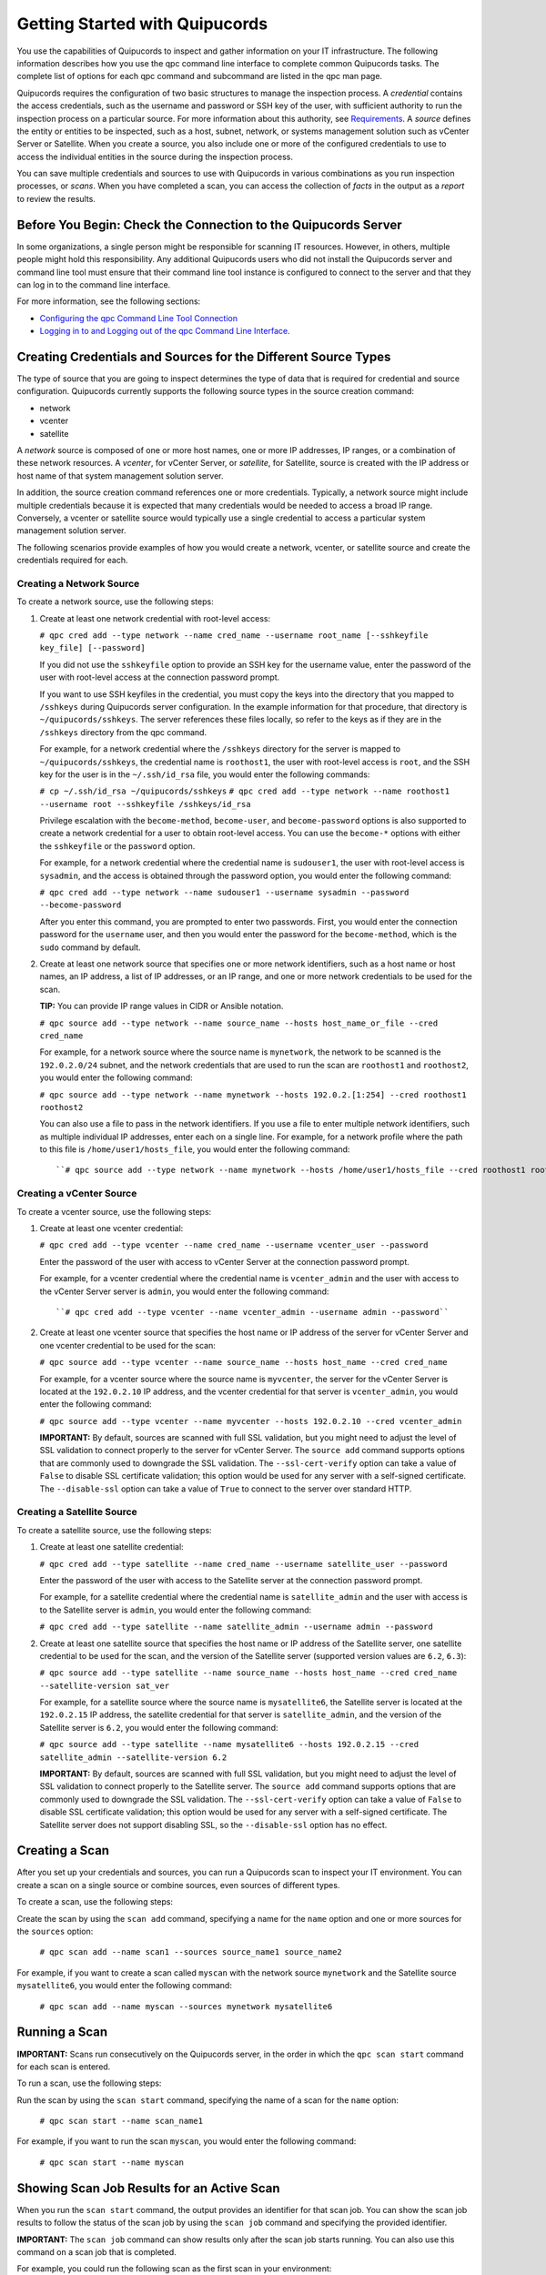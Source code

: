Getting Started with Quipucords
===============================
You use the capabilities of Quipucords to inspect and gather information on your IT infrastructure. The following information describes how you use the qpc command line interface to complete common Quipucords tasks. The complete list of options for each qpc command and subcommand are listed in the qpc man page.

Quipucords requires the configuration of two basic structures to manage the inspection process. A *credential* contains the access credentials, such as the username and password or SSH key of the user, with sufficient authority to run the inspection process on a particular source. For more information about this authority, see `Requirements <requirements.html>`_. A *source* defines the entity or entities to be inspected, such as a host, subnet, network, or systems management solution such as vCenter Server or Satellite. When you create a source, you also include one or more of the configured credentials to use to access the individual entities in the source during the inspection process.

You can save multiple credentials and sources to use with Quipucords in various combinations as you run inspection processes, or *scans*. When you have completed a scan, you can access the collection of *facts* in the output as a *report* to review the results.

Before You Begin: Check the Connection to the Quipucords Server
---------------------------------------------------------------
In some organizations, a single person might be responsible for scanning IT resources. However, in others, multiple people might hold this responsibility. Any additional Quipucords users who did not install the Quipucords server and command line tool must ensure that their command line tool instance is configured to connect to the server and that they can log in to the command line interface.

For more information, see the following sections:

- `Configuring the qpc Command Line Tool Connection <configure.html#connection>`_
- `Logging in to and Logging out of the qpc Command Line Interface <configure.html#login>`_.

Creating Credentials and Sources for the Different Source Types
---------------------------------------------------------------
The type of source that you are going to inspect determines the type of data that is required for credential and source configuration. Quipucords currently supports the following source types in the source creation command:

- network
- vcenter
- satellite

A *network* source is composed of one or more host names, one or more IP addresses, IP ranges, or a combination of these network resources. A *vcenter*, for vCenter Server, or *satellite*, for Satellite, source is created with the IP address or host name of that system management solution server.

In addition, the source creation command references one or more credentials. Typically, a network source might include multiple credentials because it is expected that many credentials would be needed to access a broad IP range. Conversely, a vcenter or satellite source would typically use a single credential to access a particular system management solution server.

The following scenarios provide examples of how you would create a network, vcenter, or satellite source and create the credentials required for each.

Creating a Network Source
^^^^^^^^^^^^^^^^^^^^^^^^^
To create a network source, use the following steps:

1. Create at least one network credential with root-level access:

   ``# qpc cred add --type network --name cred_name --username root_name [--sshkeyfile key_file] [--password]``

   If you did not use the ``sshkeyfile`` option to provide an SSH key for the username value, enter the password of the user with root-level access at the connection password prompt.

   If you want to use SSH keyfiles in the credential, you must copy the keys into the directory that you mapped to ``/sshkeys`` during Quipucords server configuration. In the example information for that procedure, that directory is ``~/quipucords/sshkeys``. The server references these files locally, so refer to the keys as if they are in the ``/sshkeys`` directory from the qpc command.

   For example, for a network credential where the ``/sshkeys`` directory for the server is mapped to ``~/quipucords/sshkeys``, the credential name is ``roothost1``, the user with root-level access is ``root``, and the SSH key for the user is in the ``~/.ssh/id_rsa`` file, you would enter the following commands:

   ``# cp ~/.ssh/id_rsa ~/quipucords/sshkeys``
   ``# qpc cred add --type network --name roothost1 --username root --sshkeyfile /sshkeys/id_rsa``

   Privilege escalation with the ``become-method``, ``become-user``, and ``become-password`` options is also supported to create a network credential for a user to obtain root-level access. You can use the ``become-*`` options with either the ``sshkeyfile`` or the ``password`` option.

   For example, for a network credential where the credential name is ``sudouser1``, the user with root-level access is ``sysadmin``, and the access is obtained through the password option, you would enter the following command:

   ``# qpc cred add --type network --name sudouser1 --username sysadmin --password --become-password``

   After you enter this command, you are prompted to enter two passwords. First, you would enter the connection password for the ``username`` user, and then you would enter the password for the ``become-method``, which is the ``sudo`` command by default.

2. Create at least one network source that specifies one or more network identifiers, such as a host name or host names, an IP address, a list of IP addresses, or an IP range, and one or more network credentials to be used for the scan.

   **TIP:** You can provide IP range values in CIDR or Ansible notation.

   ``# qpc source add --type network --name source_name --hosts host_name_or_file --cred cred_name``

   For example, for a network source where the source name is ``mynetwork``, the network to be scanned is the ``192.0.2.0/24`` subnet, and the network credentials that are used to run the scan are ``roothost1`` and ``roothost2``, you would enter the following command:

   ``# qpc source add --type network --name mynetwork --hosts 192.0.2.[1:254] --cred roothost1 roothost2``

   You can also use a file to pass in the network identifiers. If you use a file to enter multiple network identifiers, such as multiple individual IP addresses, enter each on a single line. For example, for a network profile where the path to this file is ``/home/user1/hosts_file``, you would enter the following command::

   ``# qpc source add --type network --name mynetwork --hosts /home/user1/hosts_file --cred roothost1 roothost2``


Creating a vCenter Source
^^^^^^^^^^^^^^^^^^^^^^^^^
To create a vcenter source, use the following steps:

1. Create at least one vcenter credential:

   ``# qpc cred add --type vcenter --name cred_name --username vcenter_user --password``

   Enter the password of the user with access to vCenter Server at the connection password prompt.

   For example, for a vcenter credential where the credential name is ``vcenter_admin`` and the user with access to the vCenter Server server is ``admin``, you would enter the following command::

   ``# qpc cred add --type vcenter --name vcenter_admin --username admin --password``

2. Create at least one vcenter source that specifies the host name or IP address of the server for vCenter Server and one vcenter credential to be used for the scan:

   ``# qpc source add --type vcenter --name source_name --hosts host_name --cred cred_name``

   For example, for a vcenter source where the source name is ``myvcenter``, the server for the vCenter Server is located at the ``192.0.2.10`` IP address, and the vcenter credential for that server is ``vcenter_admin``, you would enter the following command:

   ``# qpc source add --type vcenter --name myvcenter --hosts 192.0.2.10 --cred vcenter_admin``

   **IMPORTANT:** By default, sources are scanned with full SSL validation, but you might need to adjust the level of SSL validation to connect properly to the server for vCenter Server. The ``source add`` command supports options that are commonly used to downgrade the SSL validation. The ``--ssl-cert-verify`` option can take a value of ``False`` to disable SSL certificate validation; this option would be used for any server with a self-signed certificate. The ``--disable-ssl`` option can take a value of ``True`` to connect to the server over standard HTTP.

Creating a Satellite Source
^^^^^^^^^^^^^^^^^^^^^^^^^^^
To create a satellite source, use the following steps:

1. Create at least one satellite credential:

   ``# qpc cred add --type satellite --name cred_name --username satellite_user --password``

   Enter the password of the user with access to the Satellite server at the connection password prompt.

   For example, for a satellite credential where the credential name is ``satellite_admin`` and the user with access is to the Satellite server is ``admin``, you would enter the following command:

   ``# qpc cred add --type satellite --name satellite_admin --username admin --password``

2. Create at least one satellite source that specifies the host name or IP address of the Satellite server, one satellite credential to be used for the scan, and the version of the Satellite server (supported version values are ``6.2``, ``6.3``):

   ``# qpc source add --type satellite --name source_name --hosts host_name --cred cred_name --satellite-version sat_ver``

   For example, for a satellite source where the source name is ``mysatellite6``, the Satellite server is located at the ``192.0.2.15`` IP address, the satellite credential for that server is ``satellite_admin``, and the version of the Satellite server is ``6.2``, you would enter the following command:

   ``# qpc source add --type satellite --name mysatellite6 --hosts 192.0.2.15 --cred satellite_admin --satellite-version 6.2``

   **IMPORTANT:** By default, sources are scanned with full SSL validation, but you might need to adjust the level of SSL validation to connect properly to the Satellite server. The ``source add`` command supports options that are commonly used to downgrade the SSL validation. The ``--ssl-cert-verify`` option can take a value of ``False`` to disable SSL certificate validation; this option would be used for any server with a self-signed certificate. The Satellite server does not support disabling SSL, so the ``--disable-ssl`` option has no effect.

Creating a Scan
---------------
After you set up your credentials and sources, you can run a Quipucords scan to inspect your IT environment. You can create a scan on a single source or combine sources, even sources of different types.

To create a scan, use the following steps:

Create the scan by using the ``scan add`` command, specifying a name for the ``name`` option and one or more sources for the ``sources`` option:

  ``# qpc scan add --name scan1 --sources source_name1 source_name2``

For example, if you want to create a scan called ``myscan`` with the network source ``mynetwork`` and the Satellite source ``mysatellite6``, you would enter the following command:

  ``# qpc scan add --name myscan --sources mynetwork mysatellite6``

Running a Scan
--------------

**IMPORTANT:** Scans run consecutively on the Quipucords server, in the order in which the ``qpc scan start`` command for each scan is entered.

To run a scan, use the following steps:

Run the scan by using the ``scan start`` command, specifying the name of a scan for the ``name`` option:

  ``# qpc scan start --name scan_name1``

For example, if you want to run the scan ``myscan``, you would enter the following command:

  ``# qpc scan start --name myscan``

Showing Scan Job Results for an Active Scan
-------------------------------------------
When you run the ``scan start`` command, the output provides an identifier for that scan job. You can show the scan job results to follow the status of the scan job by using the ``scan job`` command and specifying the provided identifier.

**IMPORTANT:** The ``scan job`` command can show results only after the scan job starts running. You can also use this command on a scan job that is completed.

For example, you could run the following scan as the first scan in your environment:

  ``# qpc scan start --name myscan``

The output for the command shows the following information, with ``1`` listed as the scan job identifier.

  ``Scan "1" started``

To show the scan results to follow the status of that scan, you would enter the following command:

  ``# qpc scan job --id 1``

Listing Scan Results
--------------------
In addition to showing the status of a single scan job, you can also show a list of all scans that are in progress or are completed for a particular scan. To show this list of scan jobs, you use the ``scan job`` command. The output of this command includes the scan job identifier, the source or sources for that scan, and the current state of the scan.

  ``# qpc scan job --name scan_name1``

Viewing the Scan Report
-----------------------
When the scan job completes, you have the capability to produce a report for that scan. You can request a report with all the details, or facts, of the scan, or request a report with a summary. The summary report process runs steps to deduplicate and merge the facts found during the inspection of the various hosts that are contacted during the scan. For both types of reports, you can produce the report in JavaScript Object Notation (JSON) format or comma-separated values (CSV) format.

To generate a summary report, enter the ``report summary`` command and specify the identifier for the scan job and the format for the output file.

For example, if you want to create the report summary for a scan with the scan job identifier of ``1`` and you want to generate that report in CSV format in the ``~/scan_result.csv`` file, you would enter the following command:

  ``# qpc report summary --id 1 --csv --output-file=~/scan_result.csv``

However, if you want to create the detailed report, you would use the ``report detail`` command.  This command takes the same options as the ``report summary`` command. The output is not deduplicated and merged, so it contains all facts from each source. For example, to create the detailed report for a scan with the scan job identifer ``1``, with CSV output in the ``~/scan_result.csv`` file, you would enter the following command:

  ``# qpc report detail --id 1 --csv --output-file=~/scan_result.csv``

Pausing and Restarting a Scan
-----------------------------
As you use Quipucords, you might need to stop a currently running scan. There might be various business reasons that require you to do this, for example, the need to do an emergency fix due to an alert from your IT health monitoring system or the need to run a higher priority scan if a lower priority scan is currently running.

When you stop a scan by using the ``scan pause`` command, you can restart that same scan by using the ``scan restart`` command. To pause and restart a scan, use the following steps:

1. Make sure that you have the scan job identifier for the currently running scan. To obtain the scan job identifier, see the information in `Showing Scan Job Results for an Active Scan`_.

2. Enter the command to pause the scan. For example, if the scan job identifier is ``1``, you would enter the following command:

  ::

    # qpc scan pause --id 1

3. When you are ready to start the scan again, enter the command to restart the scan. For example, to restart scan ``1``, you would enter the following command:

  ::

    # qpc scan restart --id 1
